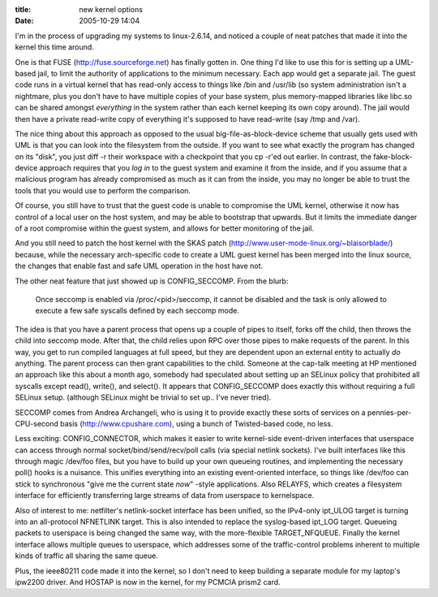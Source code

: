 :title: new kernel options
:date: 2005-10-29 14:04

I'm in the process of upgrading my systems to linux-2.6.14, and noticed a
couple of neat patches that made it into the kernel this time around.

One is that FUSE (http://fuse.sourceforge.net) has finally gotten in. One
thing I'd like to use this for is setting up a UML-based jail, to limit the
authority of applications to the minimum necessary. Each app would get a
separate jail. The guest code runs in a virtual kernel that has read-only
access to things like /bin and /usr/lib (so system administration isn't a
nightmare, plus you don't have to have multiple copies of your base system,
plus memory-mapped libraries like libc.so can be shared amongst *everything*
in the system rather than each kernel keeping its own copy around). The jail
would then have a private read-write copy of everything it's supposed to have
read-write (say /tmp and /var).

The nice thing about this approach as opposed to the usual
big-file-as-block-device scheme that usually gets used with UML is that you
can look into the filesystem from the outside. If you want to see what
exactly the program has changed on its "disk", you just diff -r their
workspace with a checkpoint that you cp -r'ed out earlier. In contrast, the
fake-block-device approach requires that you *log in* to the guest system and
examine it from the inside, and if you assume that a malicious program has
already compromised as much as it can from the inside, you may no longer be
able to trust the tools that you would use to perform the comparison.

Of course, you still have to trust that the guest code is unable to
compromise the UML kernel, otherwise it now has control of a local user on
the host system, and may be able to bootstrap that upwards. But it limits the
immediate danger of a root compromise within the guest system, and allows for
better monitoring of the jail.

And you still need to patch the host kernel with the SKAS patch
(http://www.user-mode-linux.org/~blaisorblade/) because, while the necessary
arch-specific code to create a UML guest kernel has been merged into the
linux source, the changes that enable fast and safe UML operation in the host
have not.

The other neat feature that just showed up is CONFIG_SECCOMP. From the blurb:

 Once seccomp is enabled via /proc/<pid>/seccomp, it cannot be disabled and
 the task is only allowed to execute a few safe syscalls defined by each
 seccomp mode.

The idea is that you have a parent process that opens up a couple of pipes to
itself, forks off the child, then throws the child into seccomp mode. After
that, the child relies upon RPC over those pipes to make requests of the
parent. In this way, you get to run compiled languages at full speed, but
they are dependent upon an external entity to actually *do* anything. The
parent process can then grant capabilities to the child. Someone at the
cap-talk meeting at HP mentioned an approach like this about a month ago,
somebody had speculated about setting up an SELinux policy that prohibited
all syscalls except read(), write(), and select(). It appears that
CONFIG_SECCOMP does exactly this without requiring a full SELinux setup.
(although SELinux might be trivial to set up.. I've never tried).

SECCOMP comes from Andrea Archangeli, who is using it to provide exactly
these sorts of services on a pennies-per-CPU-second basis
(http://www.cpushare.com), using a bunch of Twisted-based code, no less.

Less exciting: CONFIG_CONNECTOR, which makes it easier to write kernel-side
event-driven interfaces that userspace can access through normal
socket/bind/send/recv/poll calls (via special netlink sockets). I've built
interfaces like this through magic /dev/foo files, but you have to build up
your own queueing routines, and implementing the necessary poll() hooks is a
nuisance. This unifies everything into an existing event-oriented interface,
so things like /dev/foo can stick to synchronous "give me the current state
*now*" -style applications. Also RELAYFS, which creates a filesystem
interface for efficiently transferring large streams of data from userspace
to kernelspace.

Also of interest to me: netfilter's netlink-socket interface has been
unified, so the IPv4-only ipt_ULOG target is turning into an all-protocol
NFNETLINK target. This is also intended to replace the syslog-based ipt_LOG
target. Queueing packets to userspace is being changed the same way, with the
more-flexible TARGET_NFQUEUE. Finally the kernel interface allows multiple
queues to userspace, which addresses some of the traffic-control problems
inherent to multiple kinds of traffic all sharing the same queue.

Plus, the ieee80211 code made it into the kernel, so I don't need to keep
building a separate module for my laptop's ipw2200 driver. And HOSTAP is now
in the kernel, for my PCMCIA prism2 card.
